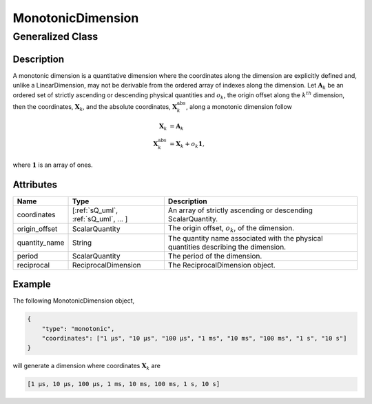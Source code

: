 

.. _monotonicDimension_uml:

==================
MonotonicDimension
==================

-----------------
Generalized Class
-----------------

.. raw:: html

    <a class="btn btn-default" href=./dimension.html#dimension-uml>
    Dimension </a>


Description
***********

A monotonic dimension is a quantitative dimension where the coordinates along
the dimension are explicitly defined and, unlike a LinearDimension, may not
be derivable from the ordered array of indexes along the dimension.
Let :math:`\mathbf{A}_k` be an ordered set of strictly ascending or descending
physical quantities and :math:`o_k`, the origin offset along the :math:`k^{th}`
dimension, then the coordinates, :math:`\mathbf{X}_k`, and the absolute
coordinates, :math:`\mathbf{X}_k^\mathrm{abs}`, along a monotonic dimension
follow

.. math ::
    \begin{align}
    \mathbf{X}_k &= \mathbf{A}_k\\
    \mathbf{X}_k^\mathrm{abs} &= \mathbf{X}_k + o_k \mathbf{1},
    \end{align}

where :math:`\mathbf{1}` is an array of ones.

Attributes
**********

.. cssclass:: table-bordered table-hover table-striped

===============  ====================================== =====================
Name             Type                                   Description
===============  ====================================== =====================
coordinates      [:ref:`sQ_uml`, :ref:`sQ_uml`, ... ]   An array of strictly
                                                        ascending or descending
                                                        ScalarQuantity.
origin_offset    ScalarQuantity                         The origin offset, :math:`o_k`,
                                                        of the dimension.
quantity_name    String                                 The quantity name
                                                        associated with the
                                                        physical quantities
                                                        describing the
                                                        dimension.
period           ScalarQuantity                         The period of the
                                                        dimension.
reciprocal       ReciprocalDimension                    The ReciprocalDimension
                                                        object.
===============  ====================================== =====================

Example
*******

The following MonotonicDimension object,

.. code::

    {
        "type": "monotonic",
        "coordinates": ["1 µs", "10 µs", "100 µs", "1 ms", "10 ms", "100 ms", "1 s", "10 s"]
    }

will generate a dimension where coordinates :math:`\mathbf{X}_k` are

.. code::

    [1 µs, 10 µs, 100 µs, 1 ms, 10 ms, 100 ms, 1 s, 10 s]

